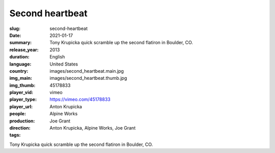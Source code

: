 Second heartbeat
################

:slug: second-heartbeat
:date: 2021-01-17
:summary: Tony Krupicka quick scramble up the second flatiron in Boulder, CO.
:release_year: 2013
:duration: 
:language: English
:country: United States
:img_main: images/second_heartbeat.main.jpg
:img_thumb: images/second_heartbeat.thumb.jpg
:player_vid: 45178833
:player_type: vimeo
:player_url: https://vimeo.com/45178833
:people: Anton Krupicka
:production: Alpine Works
:direction: Joe Grant
:tags: Anton Krupicka, Alpine Works, Joe Grant

Tony Krupicka quick scramble up the second flatiron in Boulder, CO.
